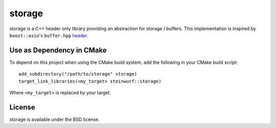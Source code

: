 ==================
storage |buildbot|
==================

storage is a C++ header only library providing an abstraction for storage /
buffers.
This implementation is inspired by ``boost::asio``'s ``buffer.hpp``
`header <https://github.com/steinwurf/boost/blob/master/boost/asio/buffer.hpp>`_.


Use as Dependency in CMake
==========================

To depend on this project when using the CMake build system, add the following
in your CMake build script:

::

   add_subdirectory("/path/to/storage" storage)
   target_link_libraries(<my_target> steinwurf::storage)

Where ``<my_target>`` is replaced by your target.

License
=======

storage is available under the BSD license.

.. |buildbot| image:: http://buildbot.steinwurf.dk/svgstatus?project=storage
    :target: http://buildbot.steinwurf.dk/powerconsole?project=storage
